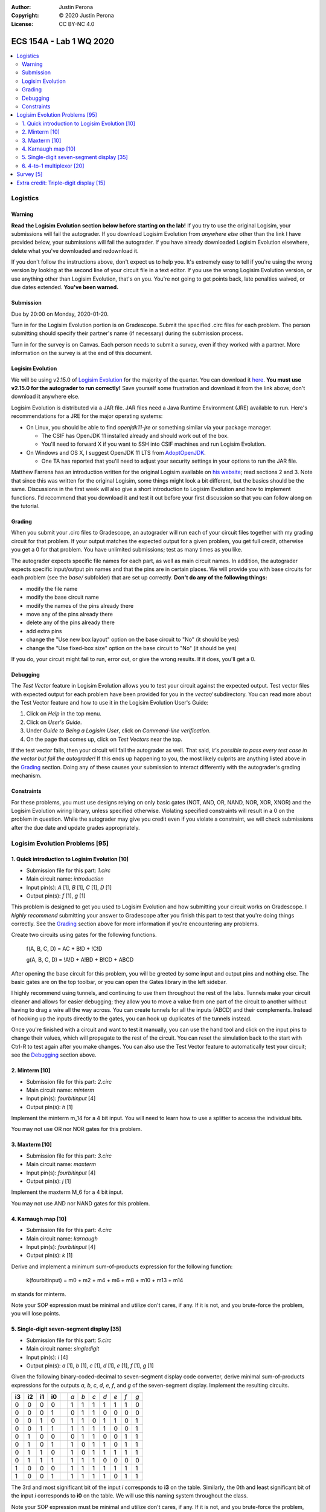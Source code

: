 :Author: Justin Perona
:Copyright: © 2020 Justin Perona
:License: CC BY-NC 4.0

========================
ECS 154A - Lab 1 WQ 2020
========================

.. contents::
  :local:

Logistics
---------

Warning
~~~~~~~

**Read the Logisim Evolution section below before starting on the lab!**
If you try to use the original Logisim, your submissions will fail the autograder.
If you download Logisim Evolution from *anywhere else* other than the link I have provided below, your submissions will fail the autograder.
If you have already downloaded Logisim Evolution elsewhere, delete what you've downloaded and redownload it.

If you don't follow the instructions above, don't expect us to help you.
It's extremely easy to tell if you're using the wrong version by looking at the second line of your circuit file in a text editor.
If you use the wrong Logisim Evolution version, or use anything other than Logisim Evolution, that's on you.
You're not going to get points back, late penalties waived, or due dates extended.
**You've been warned.**

Submission
~~~~~~~~~~

Due by 20:00 on Monday, 2020-01-20.

Turn in for the Logisim Evolution portion is on Gradescope.
Submit the specified .circ files for each problem.
The person submitting should specify their partner's name (if necessary) during the submission process.

Turn in for the survey is on Canvas.
Each person needs to submit a survey, even if they worked with a partner.
More information on the survey is at the end of this document.

Logisim Evolution
~~~~~~~~~~~~~~~~~

We will be using v2.15.0 of `Logisim Evolution`_ for the majority of the quarter.
You can download it here_.
**You must use v2.15.0 for the autograder to run correctly!**
Save yourself some frustration and download it from the link above; don't download it anywhere else.

Logisim Evolution is distributed via a JAR file.
JAR files need a Java Runtime Environment (JRE) available to run.
Here's recommendations for a JRE for the major operating systems:

* On Linux, you should be able to find *openjdk11-jre* or something similar via your package manager.

  * The CSIF has OpenJDK 11 installed already and should work out of the box.
  * You'll need to forward X if you want to SSH into CSIF machines and run Logisim Evolution.

* On Windows and OS X, I suggest OpenJDK 11 LTS from AdoptOpenJDK_.

  * One TA has reported that you'll need to adjust your security settings in your options to run the JAR file.

Matthew Farrens has an introduction written for the original Logisim available on `his website`_; read sections 2 and 3.
Note that since this was written for the original Logisim, some things might look a bit different, but the basics should be the same.
Discussions in the first week will also give a short introduction to Logisim Evolution and how to implement functions.
I'd recommend that you download it and test it out before your first discussion so that you can follow along on the tutorial.

.. _`Logisim Evolution`: https://github.com/reds-heig/logisim-evolution
.. _here: https://github.com/reds-heig/logisim-evolution/releases/tag/v2.15.0
.. _AdoptOpenJDK: https://adoptopenjdk.net/
.. _`his website`: http://american.cs.ucdavis.edu/academic/ecs154a/postscript/logisim-tutorial.pdf

Grading
~~~~~~~

When you submit your .circ files to Gradescope, an autograder will run each of your circuit files together with my grading circuit for that problem.
If your output matches the expected output for a given problem, you get full credit, otherwise you get a 0 for that problem.
You have unlimited submissions; test as many times as you like.

The autograder expects specific file names for each part, as well as main circuit names.
In addition, the autograder expects specific input/output pin names and that the pins are in certain places.
We will provide you with base circuits for each problem (see the *base/* subfolder) that are set up correctly.
**Don't do any of the following things:**

* modify the file name
* modify the base circuit name
* modify the names of the pins already there
* move any of the pins already there
* delete any of the pins already there
* add extra pins
* change the "Use new box layout" option on the base circuit to "No" (it should be yes)
* change the "Use fixed-box size" option on the base circuit to "No" (it should be yes)

If you do, your circuit might fail to run, error out, or give the wrong results.
If it does, you'll get a 0.

Debugging
~~~~~~~~~

The *Test Vector* feature in Logisim Evolution allows you to test your circuit against the expected output.
Test vector files with expected output for each problem have been provided for you in the *vector/* subdirectory.
You can read more about the Test Vector feature and how to use it in the Logisim Evolution User's Guide:

1. Click on *Help* in the top menu.
2. Click on *User's Guide*.
3. Under *Guide to Being a Logisim User*, click on *Command-line verification*.
4. On the page that comes up, click on *Test Vectors* near the top.

If the test vector fails, then your circuit will fail the autograder as well.
That said, *it's possible to pass every test case in the vector but fail the autograder!*
If this ends up happening to you, the most likely culprits are anything listed above in the Grading_ section.
Doing any of these causes your submission to interact differently with the autograder's grading mechanism.

Constraints
~~~~~~~~~~~

For these problems, you must use designs relying on only basic gates (NOT, AND, OR, NAND, NOR, XOR, XNOR) and the Logisim Evolution wiring library, unless specified otherwise.
Violating specified constraints will result in a 0 on the problem in question.
While the autograder may give you credit even if you violate a constraint, we will check submissions after the due date and update grades appropriately.

Logisim Evolution Problems [95]
-------------------------------

1. Quick introduction to Logisim Evolution [10]
~~~~~~~~~~~~~~~~~~~~~~~~~~~~~~~~~~~~~~~~~~~~~~~

* Submission file for this part: *1.circ*
* Main circuit name: *introduction*
* Input pin(s): *A* [1], *B* [1], *C* [1], *D* [1]
* Output pin(s): *f* [1], *g* [1]

This problem is designed to get you used to Logisim Evolution and how submitting your circuit works on Gradescope.
I *highly recommend* submitting your answer to Gradescope after you finish this part to test that you're doing things correctly.
See the Grading_ section above for more information if you're encountering any problems.

Create two circuits using gates for the following functions.

    f(A, B, C, D) = AC + B!D + !C!D

    g(A, B, C, D) = !A!D + A!BD + B!CD + ABCD

After opening the base circuit for this problem, you will be greeted by some input and output pins and nothing else.
The basic gates are on the top toolbar, or you can open the Gates library in the left sidebar.

I highly recommend using tunnels, and continuing to use them throughout the rest of the labs.
Tunnels make your circuit cleaner and allows for easier debugging; they allow you to move a value from one part of the circuit to another without having to drag a wire all the way across.
You can create tunnels for all the inputs (ABCD) and their complements.
Instead of hooking up the inputs directly to the gates, you can hook up duplicates of the tunnels instead.

Once you're finished with a circuit and want to test it manually, you can use the hand tool and click on the input pins to change their values, which will propagate to the rest of the circuit.
You can reset the simulation back to the start with Ctrl-R to test again after you make changes.
You can also use the Test Vector feature to automatically test your circuit; see the Debugging_ section above.

2. Minterm [10]
~~~~~~~~~~~~~~~

* Submission file for this part: *2.circ*
* Main circuit name: *minterm*
* Input pin(s): *fourbitinput* [4]
* Output pin(s): *h* [1]

Implement the minterm m_14 for a 4 bit input.
You will need to learn how to use a splitter to access the individual bits.

You may not use OR nor NOR gates for this problem.

3. Maxterm [10]
~~~~~~~~~~~~~~~

* Submission file for this part: *3.circ*
* Main circuit name: *maxterm*
* Input pin(s): *fourbitinput* [4]
* Output pin(s): *j* [1]

Implement the maxterm M_6 for a 4 bit input.

You may not use AND nor NAND gates for this problem.

4. Karnaugh map [10]
~~~~~~~~~~~~~~~~~~~~

* Submission file for this part: *4.circ*
* Main circuit name: *karnaugh*
* Input pin(s): *fourbitinput* [4]
* Output pin(s): *k* [1]

Derive and implement a minimum sum-of-products expression for the following function:

    k(fourbitinput) = m0 + m2 + m4 + m6 + m8 + m10 + m13 + m14

m stands for minterm.

Note your SOP expression must be minimal and utilize don't cares, if any.
If it is not, and you brute-force the problem, you will lose points.

5. Single-digit seven-segment display [35]
~~~~~~~~~~~~~~~~~~~~~~~~~~~~~~~~~~~~~~~~~~

* Submission file for this part: *5.circ*
* Main circuit name: *singledigit*
* Input pin(s): *i* [4]
* Output pin(s): *a* [1], *b* [1], *c* [1], *d* [1], *e* [1], *f* [1], *g* [1]

Given the following binary-coded-decimal to seven-segment display code converter, derive minimal sum-of-products expressions for the outputs *a*, *b*, *c*, *d*, *e*, *f*, and *g* of the seven-segment display.
Implement the resulting circuits.

.. image:: seven-segment-display.png
    :width: 50%
    :align: center

====== ====== ====== ====== = === === === === === === ===
**i3** **i2** **i1** **i0** | *a* *b* *c* *d* *e* *f* *g*
0      0      0      0      | 1   1   1   1   1   1   0
0      0      0      1      | 0   1   1   0   0   0   0
0      0      1      0      | 1   1   0   1   1   0   1
0      0      1      1      | 1   1   1   1   0   0   1
0      1      0      0      | 0   1   1   0   0   1   1
0      1      0      1      | 1   0   1   1   0   1   1
0      1      1      0      | 1   0   1   1   1   1   1
0      1      1      1      | 1   1   1   0   0   0   0
1      0      0      0      | 1   1   1   1   1   1   1
1      0      0      1      | 1   1   1   1   0   1   1
====== ====== ====== ====== = === === === === === === ===

The 3rd and most significant bit of the input *i* corresponds to **i3** on the table.
Similarly, the 0th and least significant bit of the input *i* corresponds to **i0** on the table.
We will use this naming system throughout the class.

Note your SOP expression must be minimal and utilize don't cares, if any.
If it is not, and you brute-force the problem, you will lose points.

Testing this problem is best done manually by attaching the relevant inputs to the *7-Segment Display* module from the Input/Output library of Logisim Evolution.
Feel free to leave it inside your circuit if you want before submission; it won't affect the testing.

6. 4-to-1 multiplexor [20]
~~~~~~~~~~~~~~~~~~~~~~~~~~

* Submission file for this part: *6.circ*
* Main circuit name: *multiplexor*
* Input pin(s): *inputzero* [3], *inputone* [3], *inputtwo* [3], *inputthree* [3], *selector* [2]
* Output pin(s): *muxoutput* [3]

Create a 4-to-1 multiplexer that uses three data bits.
The *selector* input chooses between which of the four *input* pins to output to *muxoutput*.
Hint: the lecture notes show how to make a 4-to-1 multiplexor with one data bit, but you'll need to figure out what to modify to support more data bits.

You may not use MUXes for this problem as it defeats the purpose of the problem.

Survey [5]
----------

For every lab, there will be an associated post-lab survey worth 5% of the grade.
Surveys are graded on completion; your answers do not affect your grade.
This survey is going to ask you about how you felt about the assignment and how much time you spent on it.
Everybody needs to submit a survey response individually.

There's no late penalty on the survey portion.
As long as you submit by the late submission deadline, you'll get full credit.

You can find the `survey for this lab`_ on Canvas.

.. _`survey for this lab`: https://canvas.ucdavis.edu/courses/424855/quizzes/54371

Extra credit: Triple-digit display [15]
---------------------------------------

* Submission file for this part: *extracredit.circ*
* Main circuit name: *tripledigit*
* Input pin(s): *thousand* [10]
* Output pin(s): *hundreds* [7], *tens* [7], *ones* [7]

This extra credit problem builds upon problem 5.
Using your circuits from problem 5, build a triple-digit display that can display numbers between 0 and 999.
The input number to display is provided in *thousand*.
Note that *thousand* is 10 bits and thus has a maximum of 1024; numbers higher than 999 won't be tested so you may ignore them.

For the output pins, concatenate your values for *a*, *b*, *c*, *d*, *e*, *f*, and *g* in that order for each relevant digit.
Thus, the 6th and most significant bit should be your *a* output for that digit, while the 0th and least significant bit should be your *g* output for that digit.

The image below shows an example of how the circuit works for an input value of 36.

.. image:: triple-digit-display.png
    :width: 50%
    :align: center

You may use anything in the Logisim Evolution Arithmetic library for this problem.
Testing this problem is best done manually by attaching relevant inputs to *7-Segment Display* modules from the Input/Output library of Logisim Evolution.
Feel free to leave them inside your circuit if you want before submission; they won't affect the testing.
